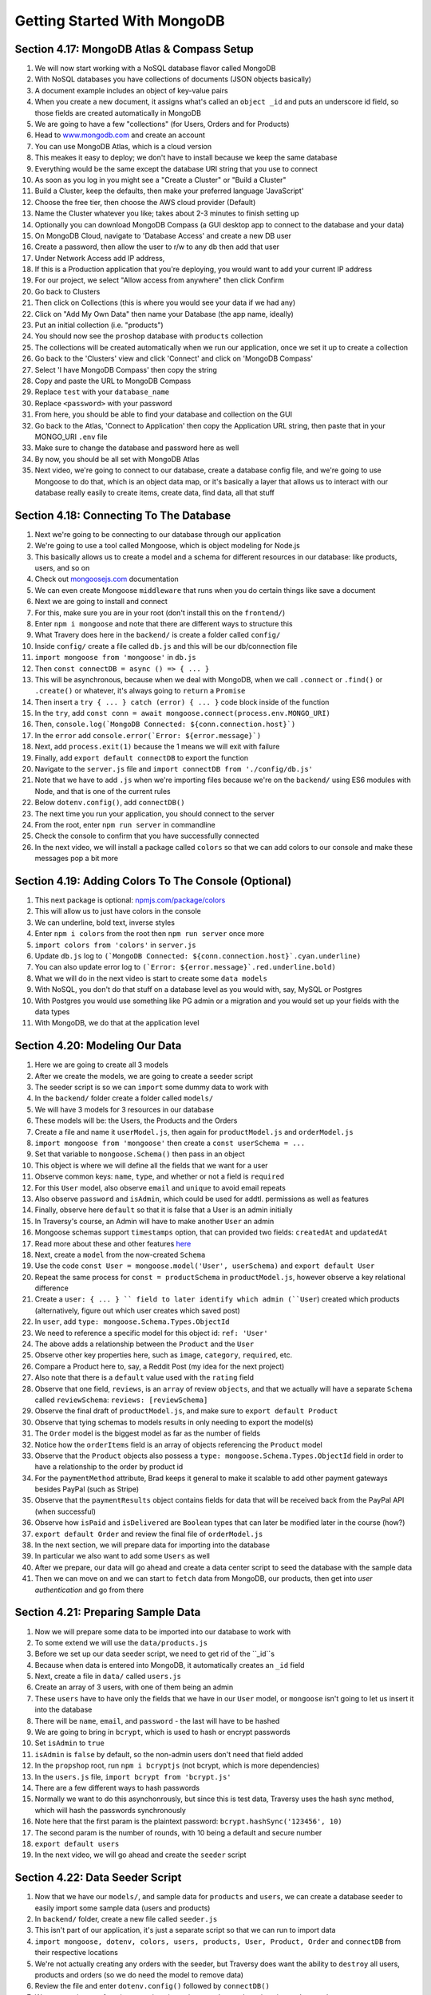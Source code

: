 Getting Started With MongoDB
=====

.. _getting-started-with-mongodb:

Section 4.17: MongoDB Atlas & Compass Setup
------------

1. We will now start working with a NoSQL database flavor called MongoDB
2. With NoSQL databases you have collections of documents (JSON objects basically)
3. A document example includes an object of key-value pairs
4. When you create a new document, it assigns what's called an ``object _id`` and puts an underscore id field, so those fields are created automatically in MongoDB
5. We are going to have a few "collections" (for Users, Orders and for Products)
6. Head to `www.mongodb.com <https://www.mongodb.com/>`_ and create an account
7. You can use MongoDB Atlas, which is a cloud version
8. This meakes it easy to deploy; we don't have to install because we keep the same database
9. Everything would be the same except the database URI string that you use to connect
10. As soon as you log in you might see a "Create a Cluster" or "Build a Cluster"
11. Build a Cluster, keep the defaults, then make your preferred language 'JavaScript'
12. Choose the free tier, then choose the AWS cloud provider (Default)
13. Name the Cluster whatever you like; takes about 2-3 minutes to finish setting up
14. Optionally you can download MongoDB Compass (a GUI desktop app to connect to the database and your data)
15. On MongoDB Cloud, navigate to 'Database Access' and create a new DB user
16. Create a password, then allow the user to r/w to any db then add that user
17. Under Network Access add IP address,
18. If this is a Production application that you're deploying, you would want to add your current IP address
19. For our project, we select "Allow access from anywhere" then click Confirm
20. Go back to Clusters 
21. Then click on Collections (this is where you would see your data if we had any)
22. Click on "Add My Own Data" then name your Database (the app name, ideally)
23. Put an initial collection (i.e. "products")
24. You should now see the ``proshop`` database with ``products`` collection
25. The collections will be created automatically when we run our application, once we set it up to create a collection
26. Go back to the 'Clusters' view and click 'Connect' and click on 'MongoDB Compass'
27. Select 'I have MongoDB Compass' then copy the string
28. Copy and paste the URL to MongoDB Compass 
29. Replace ``test`` with your ``database_name``
30. Replace ``<password>`` with your password
31. From here, you should be able to find your database and collection on the GUI
32. Go back to the Atlas, 'Connect to Application' then copy the Application URL string, then paste that in your MONGO_URI ``.env`` file 
33. Make sure to change the database and password here as well 
34. By now, you should be all set with MongoDB Atlas
35. Next video, we're going to connect to our database, create a database config file, and we're going to use Mongoose to do that, which is an object data map, or it's basically a layer that allows us to interact with our database really easily to create items, create data, find data, all that stuff

Section 4.18: Connecting To The Database
----------------

1. Next we're going to be connecting to our database through our application
2. We're going to use a tool called Mongoose, which is object modeling for Node.js 
3. This basically allows us to create a model and a schema for different resources in our database: like products, users, and so on
4. Check out  `mongoosejs.com <https://mongoosejs.com/>`_ documentation
5. We can even create Mongoose ``middleware`` that runs when you do certain things like save a document
6. Next we are going to install and connect
7. For this, make sure you are in your root (don't install this on the ``frontend/``)
8. Enter ``npm i mongoose`` and note that there are different ways to structure this 
9. What Travery does here in the ``backend/`` is create a folder called ``config/``
10. Inside ``config/`` create a file called ``db.js`` and this will be our db/connection file
11. ``import mongoose from 'mongoose'`` in ``db.js`` 
12. Then ``const connectDB = async () => { ... }``
13. This will be asynchronous, because when we deal with MongoDB, when we call ``.connect`` or ``.find()`` or ``.create()`` or whatever, it's always going to ``return`` a ``Promise``
14. Then insert a ``try { ... } catch (error) { ... }`` code block inside of the function 
15. In the ``try``, add ``const conn = await mongoose.connect(process.env.MONGO_URI)``
16. Then, ``console.log(`MongoDB Connected: ${conn.connection.host}`)``
17. In the ``error`` add ``console.error(`Error: ${error.message}`)``
18. Next, add ``process.exit(1)`` because the 1 means we will exit with failure
19. Finally, add ``export default connectDB`` to export the function 
20. Navigate to the ``server.js`` file and ``import connectDB from './config/db.js'``
21. Note that we have to add ``.js`` when we're importing files because we're on the ``backend/`` using ES6 modules with Node, and that is one of the current rules
22. Below ``dotenv.config()``, add ``connectDB()``
23. The next time you run your application, you should connect to the server
24. From the root, enter ``npm run server`` in commandline
25. Check the console to confirm that you have successfully connected
26. In the next video, we will install a package called ``colors`` so that we can add colors to our console and make these messages pop a bit more 

Section 4.19: Adding Colors To The Console (Optional)
------------

1. This next package is optional: `npmjs.com/package/colors <https://www.npmjs.com/package/colors>`_ 
2. This will allow us to just have colors in the console 
3. We can underline, bold text, inverse styles
4. Enter ``npm i colors`` from the root then ``npm run server`` once more
5. ``import colors from 'colors'`` in ``server.js``
6. Update ``db.js`` log to ``(`MongoDB Connected: ${conn.connection.host}`.cyan.underline)``
7. You can also update error log to ``(`Error: ${error.message}`.red.underline.bold)``
8. What we will do in the next video is start to create some ``data models``
9. With NoSQL, you don't do that stuff on a database level as you would with, say, MySQL or Postgres
10. With Postgres you would use something like PG admin or a migration and you would set up your fields with the data types
11. With MongoDB, we do that at the application level

Section 4.20: Modeling Our Data
----------------

1. Here we are going to create all 3 models
2. After we create the models, we are going to create a seeder script 
3. The seeder script is so we can ``import`` some dummy data to work with 
4. In the ``backend/`` folder create a folder called ``models/``
5. We will have 3 models for 3 resources in our database
6. These models will be: the Users, the Products and the Orders
7. Create a file and name it ``userModel.js``, then again for ``productModel.js`` and ``orderModel.js``
8. ``import mongoose from 'mongoose'`` then create a ``const userSchema = ...``
9. Set that variable to ``mongoose.Schema()`` then pass in an object
10. This object is where we will define all the fields that we want for a user 
11. Observe common keys: ``name``, ``type``, and whether or not a field is ``required``
12. For this ``User`` model, also observe ``email`` and ``unique`` to avoid email repeats
13. Also observe ``password`` and ``isAdmin``, which could be used for addtl. permissions as well as features
14. Finally, observe here ``default`` so that it is false that a User is an admin initially
15. In Traversy's course, an Admin will have to make another ``User`` an admin
16. Mongoose schemas support ``timestamps`` option, that can provided two fields: ``createdAt`` and ``updatedAt``
17. Read more about these and other features `here <https://mongoosejs.com/docs/timestamps.html/>`_ 
18. Next, create a ``model`` from the now-created ``Schema``
19. Use the code ``const User = mongoose.model('User', userSchema)`` and ``export default User``
20. Repeat the same process for ``const = productSchema`` in ``productModel.js``, however observe a key relational difference
21. Create a ``user: { ... } `` field to later identify which admin (``User``) created which products (alternatively, figure out which user creates which saved post)
22. In ``user``, add ``type: mongoose.Schema.Types.ObjectId``
23. We need to reference a specific model for this object id: ``ref: 'User'``
24. The above adds a relationship between the ``Product`` and the ``User``
25. Observe other key properties here, such as ``image``, ``category``, ``required``, etc.
26. Compare a Product here to, say, a Reddit Post (my idea for the next project)
27. Also note that there is a ``default`` value used with the ``rating`` field
28. Observe that one field, ``reviews``, is an ``array`` of review ``objects``, and that we actually will have a separate ``Schema`` called ``reviewSchema``: ``reviews: [reviewSchema]``
29. Observe the final draft of ``productModel.js``, and make sure to ``export default Product``
30. Observe that tying schemas to models results in only needing to export the model(s)
31. The ``Order`` model is the biggest model as far as the number of fields
32. Notice how the ``orderItems`` field is an array of objects referencing the ``Product`` model
33. Observe that the ``Product`` objects also possess a ``type: mongoose.Schema.Types.ObjectId`` field in order to have a relationship to the order by product id
34. For the ``paymentMethod`` attribute, Brad keeps it general to make it scalable to add other payment gateways besides PayPal (such as Stripe)
35. Observe that the ``paymentResults`` object contains fields for data that will be  received back from the PayPal API (when successful)
36. Observe how ``isPaid`` and ``isDelivered`` are ``Boolean`` types that can later be modified later in the course (how?)
37. ``export default Order`` and review the final file of ``orderModel.js``
38. In the next section, we will prepare data for importing into the database
39. In particular we also want to add some ``Users`` as well
40. After we prepare, our data will go ahead and create a data center script to seed the database with the sample data 
41. Then we can move on and we can start to ``fetch`` data from MongoDB, our products, then get into *user authentication* and go from there


Section 4.21: Preparing Sample Data
------------

1. Now we will prepare some data to be imported into our database to work with
2. To some extend we will use the ``data/products.js`` 
3. Before we set up our data seeder script, we need to get rid of the ``_id``s
4. Because when data is entered into MongoDB, it automatically creates an ``_id`` field
5. Next, create a file in ``data/`` called ``users.js``
6. Create an array of 3 users, with one of them being an admin
7. These ``users`` have to have only the fields that we have in our ``User`` model, or ``mongoose`` isn't going to let us insert it into the database
8. There will be ``name``, ``email``, and ``password`` - the last will have to be hashed
9. We are going to bring in ``bcrypt``, which is used to hash or encrypt passwords
10. Set ``isAdmin`` to ``true``
11. ``isAdmin`` is ``false`` by default, so the non-admin users don't need that field added
12. In the ``propshop`` root, run ``npm i bcryptjs`` (not bcrypt, which is more dependencies)
13. In the ``users.js`` file, ``import bcrypt from 'bcrypt.js'``
14. There are a few different ways to hash passwords 
15. Normally we want to do this asynchonrously, but since this is test data, Traversy uses the hash sync method, which will hash the passwords synchronously
16. Note here that the first param is the plaintext password: ``bcrypt.hashSync('123456', 10)``
17. The second param is the number of rounds, with 10 being a default and secure number 
18. ``export default users``
19. In the next video, we will go ahead and create the ``seeder`` script

Section 4.22: Data Seeder Script
----------------

1. Now that we have our ``models/``, and sample data for ``products`` and ``users``, we can create a database seeder to easily import some sample data (users and products)
2. In ``backend/`` folder, create a new file called ``seeder.js`` 
3. This isn't part of our application, it's just a separate script so that we can run to import data
4. ``import mongoose, dotenv, colors, users, products, User, Product, Order`` and ``connectDB`` from their respective locations
5. We're not actually creating any orders with the seeder, but Traversy does want the ability to ``destroy`` all users, products and orders (so we do need the model to remove data)
6. Review the file and enter ``dotenv.config()`` followed by ``connectDB()``
7. We are creating two functions: one is going to impport dat aand one is going to destroy data 
8. This is going to be asynchronous because we're dealing with the database or dealing with ``mongoose``
9. So, everything returns a ``Promise``
10. Create ``const importData = async () => {}`` and in the code block add a ``try catch`` section 
11. In the ``try``, add ``await Order.deleteMany()`` and repeat the same for ``Product`` and ``User``
12. What this will do is clear all those because we don't want to import anything with stuff already in the database (this will completely wipe it out)
13. Next we can add ``await User.insertMany(users)`` so we can import the ``users`` data 
14. Next create a variable called ``const createdUsers = `` and store the above inside of it to create an array of the created ``users``
15. Capture the admin by adding the line ``const adminUser = createdUsers[0]._id`` as it is the first array element
16. Next add the line ``const sampleProducts = products.map((product) => { return { ...product, user: adminUser }})
`` 
17. In the above: for each ``product``, return an object with all of the stuff that's in it already 
18. We achieve this by using the spread operator, which spreads across all of the data that's already ther
19. In addition to that, we add the ``user`` field, the ``adminUser`` that we pulled in step 15
20. So far, nothing is in the database, but we have everything stored inside of ``sampleProducts``
21. In the next line add ``await Product.insertMany(sampleProducts)`` to add all the ``product`` data, which is also now going to include the ``admin`` user
22. Finally, add a line ``console.log('Data Imported!'.green.inverse)`` then ``process.exit()``
23. Within the ``catch``, add the parameter ``error`` followed by ``console.error(`${error}.red.inverse`)`` and ``process.exit(1)`` to log the error to the console and exit the process with a failure (1)
24. Create another function ``const destroyData = async () => { ... } `` containing another ``try catch`` block
25. As opposed to the above where we clear the database before importing data, here we just delete the data 
26. Review the ``seeder.js`` file and observe that the ``deleteMany()`` calls remain, just not the ``insertMany()``
27. Repeat the same error content in the ``catch`` portion
28. Run ``node backend/seeder`` to do the import 
29. Run ``node backend/seeder -d`` to do destroy the data
30. To achieve this, lastly add the code ``if (process.argv[2] === '-d') { destroyData()} else { importData() }``
31. This uses ``Node.js`` to check for whether the second ``argument variable`` after ``node`` is ``-d`` or not
32. Instead of leaving the call to the console, Traversy creates an npm ``script``
33. Head to the main ``package.json`` and under ``scripts`` add ``"data:import"`` and ``"data:destroy"`` 
34. The two above scripts will contain the seeder and seeder -d calls
35. From the main ``proshop`` root, run ``npm run data:import`` and observe if the console says ``Date Imported!``
36. Navigate to ``MongoDB Compass`` on your desktop, click the top nav ``View`` option, then select ``Reload Data``
37. We should now be able to see all of our ``products`` and ``user`` data
38. Each of the ``products`` should have the same ``user`` field, because we added the ``admin`` to each ``product``
39. You can verify this by navigating to the ``users`` collection and taking a look at the ``admin _id`` value
40. Notice that the password is hashed 
41. Next, from the console again run ``npm run data:destroy``, check the console, and ``View > Reload Data`` once more
42. Watch out for this, as this will delete live data so if you ever have real stuff it will get wiped from the db 
43. We basically just wanted to get data in there in the beginning, we can even delete it if we want to
44. In the next section, we start to ``fetch`` data from the database in our ``backend/`` 
45. That way, in our ``fronend/`` we can make our ``request`` to the roots and get data from the database as opposed to right now, where we're just getting from ``products.js`` which is currently probably broken since we removed the ``_id`` value (notice how MongoDB re-added it)


Section 4.23: Fetching Products From The Database
----------------

1. In this section we begin to fetch our ``products`` from the ``database``
2. Currently, we just have two ``routes`` directly from our ``server.js`` file that get ``products`` from the ``products.js`` file
3. In the ``backend/`` folder, create a ``routes/`` folder and create a ``productRoutes.js`` file
4. ``import express from 'express'``
5. Create a variable ``const router = express.Router()``
6. ``export default router``
7. Paste the ``routes`` from ``server.js`` into the ``productRoutes`` file, but change ``app`` to ``router``
8. Since we will point to this file, remove the ``'/api/products'`` syntax (``'/api/products/:id'`` becomes ``'/:id'``)
9. In ``server.js``, ``import productRoutes from './routes/productRoutes.js'`` (ES6 modules used, so add the .js)
10. Mount the imported route with the syntax: ``app.use('/api'/products', productRoutes)``
11. Go back to the ``productRoutes.js`` file and ``import Product from '../models/productModel'``
12. Where we get all our ``products``, add ``const products = Product.find({})`` and pass in an empty object, which just gives us everything (and returns a ``Promise``)
13. Remember, whenever we use a ``mongoose`` method it returns a ``Promise``, so we use ``await`` and ``async``
14. Therefore, change the syntax to: ``router.get('/', async (req, res) => { const products = await ... })``
15. To avoid adding a ``try, catch`` block to every route grouping, import the ``express-async-handler`` library 
16. Read more about how this simple middleware handles exceptions inside of async express routes `here <https://www.npmjs.com/package/express-async-handler>`_ 
17. In the main root folder, ``npm i express-async-handler`` then ``import asyncHandler from 'express-async-handler'``
18. Next, wrap the async like so: ``router.get('/', asyncHandler(async (req, res) => { ... }))``
19. Next, for the specific ``/:id`` route, add in the block ``const product = await Product.findById(req.params.id)``
20. The above will give us whatever the ``/id`` is that is in the URL
21. Next, add ``if(product){res.json(product)}`` and ``else{res.status(404).json({message: 'Product not found' })}``
22. Repeat the steps from step 18. to wrap the ``/:id`` route in ``asyncHandler`` as well 
23. COMMENTS: add a header for each ``route`` that says what it is, as well as the ACCESS level (i.e. admin, private/public)
24. Use this syntax: ``// @desc Fetch all products // @route GET /api/products // @access Fetch all products``
25. Please note, Traversy has been taking us one step at a time to help people get a clearer picture of what's going on 
26.
27. What Traversy means by ``@access`` is that for some ``routes``, we'll need a ``token``
28. For example, you'll need to be logged in to perform certain tasks - you'll need to send a token to specific routes, and those will be private routes
29. PUBLIC routes means that anyone can hit it 
30. Repeat the comments for the second route, then head over to Postman to test routes on the ``backend/``
31. From the console, run ``npm run server`` to for now just test the URL in the browser
32. What you should see for, say, ``localhost:5000/api/products`` is all the Product data from the database
33. Likewise, adding ``/id`` of one of the ``product ids`` in the browser URL should return one product's data
34. Try adding a separate number to the end of the ``id`` in the URL to replicate the ``Not found`` error in the browser (a 404), and you can verify by checking the ``Headers`` inside of the ``Network`` tab
35. In the next section, we are going to start using Postman and also start setting up ``GLOBAL`` variables

Section 4.24: Getting Started With Postman
------------

1. test
2. test 
3. test
4.
5.
6.
7.
8.
9.
10.
11.
12.
13.
14.
15.
16.
17.
18.
19.
20.
21.
22.
23.
24.

Section 4.25: Custom Error Handling
----------------

1. test
2. test 
3. test
4.
5.
6.
7.
8.
9.
10.
11.
12.
13.
14.
15.
16.
17.
18.
19.
20.
21.
22.
23.
24.